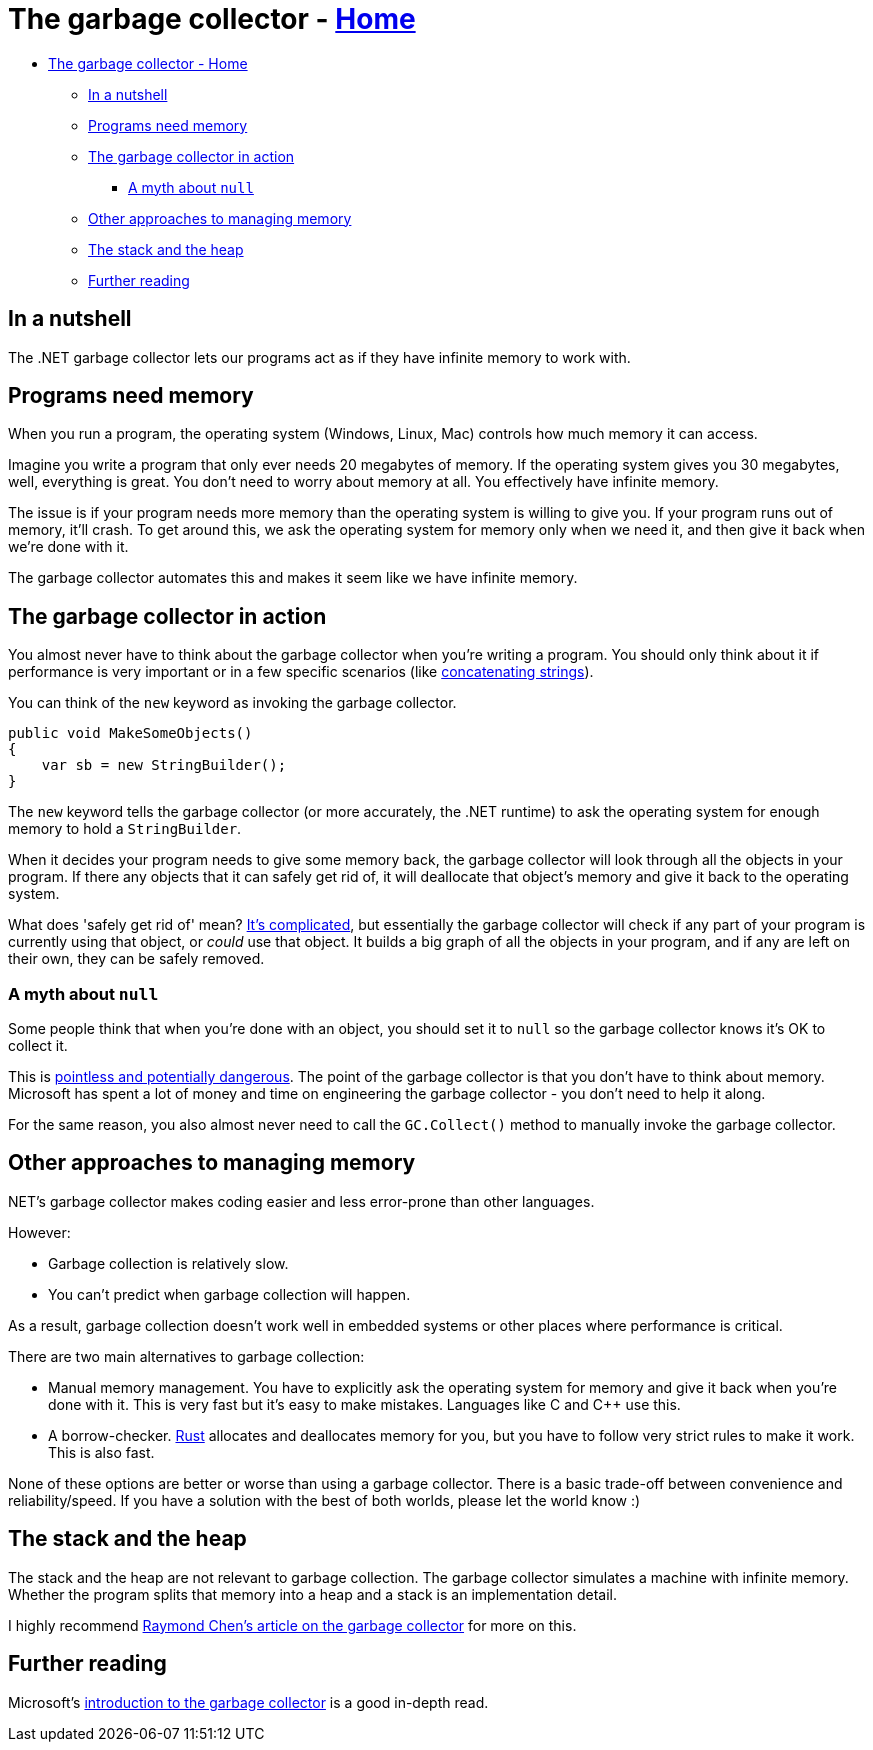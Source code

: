 // title: The garbage collector
= The garbage collector - xref:../index.adoc[Home]
:pp: {plus}{plus}

* <<the-garbage-collector---home,The garbage collector - Home>>
 ** <<in-a-nutshell,In a nutshell>>
 ** <<programs-need-memory,Programs need memory>>
 ** <<the-garbage-collector-in-action,The garbage collector in action>>
  *** <<a-myth-about-null,A myth about `null`>>
 ** <<other-approaches-to-managing-memory,Other approaches to managing memory>>
 ** <<the-stack-and-the-heap,The stack and the heap>>
 ** <<further-reading,Further reading>>

== In a nutshell

The .NET garbage collector lets our programs act as if they have infinite memory to work with.

== Programs need memory

When you run a program, the operating system (Windows, Linux, Mac) controls how much memory it can access.

Imagine you write a program that only ever needs 20 megabytes of memory. If the operating system gives you 30 megabytes, well, everything is great. You don't need to worry about memory at all. You effectively have infinite memory.

The issue is if your program needs more memory than the operating system is willing to give you. If your program runs out of memory, it'll crash. To get around this, we ask the operating system for memory only when we need it, and then give it back when we're done with it.

The garbage collector automates this and makes it seem like we have infinite memory.

== The garbage collector in action

You almost never have to think about the garbage collector when you're writing a program. You should only think about it if performance is very important or in a few specific scenarios (like https://docs.microsoft.com/en-us/dotnet/framework/performance/performance-tips[concatenating strings]).

You can think of the `new` keyword as invoking the garbage collector.

[source,csharp]
----
public void MakeSomeObjects()
{
    var sb = new StringBuilder();
}
----

The `new` keyword tells the garbage collector (or more accurately, the .NET runtime) to ask the operating system for enough memory to hold a `StringBuilder`.

When it decides your program needs to give some memory back, the garbage collector will look through all the objects in your program. If there any objects that it can safely get rid of, it will deallocate that object's memory and give it back to the operating system.

What does 'safely get rid of' mean? https://stackoverflow.com/questions/2257563/what-are-the-generations-in-garbage-collection[It's complicated], but essentially the garbage collector will check if any part of your program is currently using that object, or _could_ use that object. It builds a big graph of all the objects in your program, and if any are left on their own, they can be safely removed.

=== A myth about `null`

Some people think that when you're done with an object, you should set it to `null` so the garbage collector knows it's OK to collect it.

This is https://stackoverflow.com/questions/3903878/c-should-object-variables-be-assigned-to-null[pointless and potentially dangerous]. The point of the garbage collector is that you don't have to think about memory. Microsoft has spent a lot of money and  time on engineering the garbage collector - you don't need to help it along.

For the same reason, you also almost never need to call the `GC.Collect()` method to manually invoke the garbage collector.

== Other approaches to managing memory

.NET's garbage collector makes coding easier and less error-prone than other languages.

However:

* Garbage collection is relatively slow.
* You can't predict when garbage collection will happen.

As a result, garbage collection doesn't work well in embedded systems or other places where performance is critical.

There are two main alternatives to garbage collection:

* Manual memory management. You have to explicitly ask the operating system for memory and give it back when you're done with it. This is very fast but it's easy to make mistakes. Languages like C and C{pp} use this.
* A borrow-checker. https://www.rust-lang.org/[Rust] allocates and deallocates memory for you, but you have to follow very strict rules to make it work. This is also fast.

None of these options are better or worse than using a garbage collector. There is a basic trade-off between convenience and reliability/speed. If you have a solution with the best of both worlds, please let the world know :)

== The stack and the heap

The stack and the heap are not relevant to garbage collection. The garbage collector simulates a machine with infinite memory. Whether the program splits that memory into a heap and a stack is an implementation detail.

I highly recommend https://devblogs.microsoft.com/oldnewthing/20100809-00/?p=13203[Raymond Chen's article on the garbage collector] for more on this.

== Further reading

Microsoft's https://docs.microsoft.com/en-us/dotnet/standard/garbage-collection/fundamentals[introduction to the garbage collector] is a good in-depth read.
